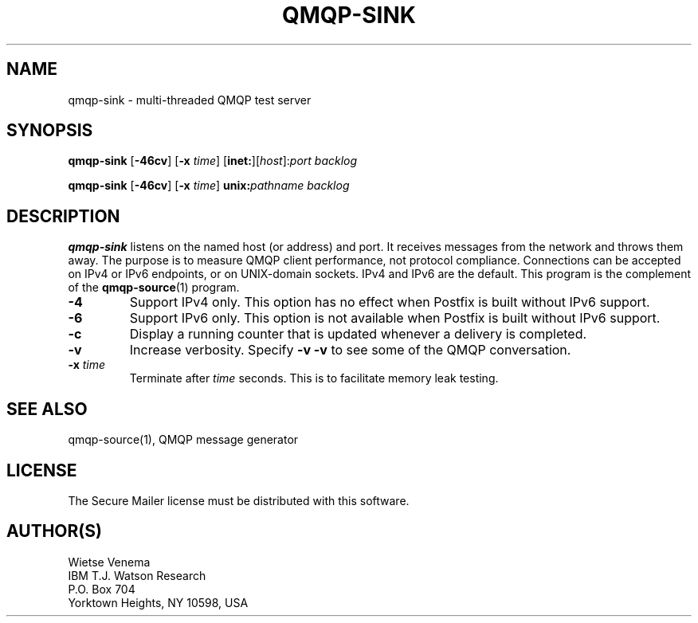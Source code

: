 .\"	$NetBSD: qmqp-sink.1,v 1.1.1.4 2005/08/18 21:03:49 rpaulo Exp $
.\"
.TH QMQP-SINK 1 
.ad
.fi
.SH NAME
qmqp-sink
\-
multi-threaded QMQP test server
.SH "SYNOPSIS"
.na
.nf
.fi
\fBqmqp-sink\fR [\fB-46cv\fR] [\fB-x \fItime\fR]
[\fBinet:\fR][\fIhost\fR]:\fIport\fR \fIbacklog\fR

\fBqmqp-sink\fR [\fB-46cv\fR] [\fB-x \fItime\fR]
\fBunix:\fR\fIpathname\fR \fIbacklog\fR
.SH DESCRIPTION
.ad
.fi
\fBqmqp-sink\fR listens on the named host (or address) and port.
It receives messages from the network and throws them away.
The purpose is to measure QMQP client performance, not protocol
compliance.
Connections can be accepted on IPv4 or IPv6 endpoints, or on
UNIX-domain sockets.
IPv4 and IPv6 are the default.
This program is the complement of the \fBqmqp-source\fR(1) program.
.IP \fB-4\fR
Support IPv4 only. This option has no effect when
Postfix is built without IPv6 support.
.IP \fB-6\fR
Support IPv6 only. This option is not available when
Postfix is built without IPv6 support.
.IP \fB-c\fR
Display a running counter that is updated whenever a delivery
is completed.
.IP \fB-v\fR
Increase verbosity. Specify \fB-v -v\fR to see some of the QMQP
conversation.
.IP "\fB-x \fItime\fR
Terminate after \fItime\fR seconds. This is to facilitate memory
leak testing.
.SH "SEE ALSO"
.na
.nf
qmqp-source(1), QMQP message generator
.SH "LICENSE"
.na
.nf
.ad
.fi
The Secure Mailer license must be distributed with this software.
.SH "AUTHOR(S)"
.na
.nf
Wietse Venema
IBM T.J. Watson Research
P.O. Box 704
Yorktown Heights, NY 10598, USA
